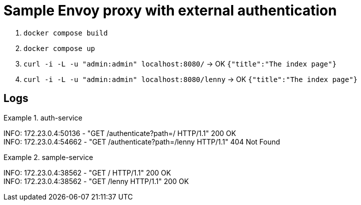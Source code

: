 = Sample Envoy proxy with external authentication

1. `docker compose build`
2. `docker compose up`
3. `curl -i -L -u "admin:admin" localhost:8080/` -> OK `{"title":"The index page"}`
4. `curl -i -L -u "admin:admin" localhost:8080/lenny` -> OK `{"title":"The index page"}`

== Logs

.auth-service
====
INFO:     172.23.0.4:50136 - "GET /authenticate?path=/ HTTP/1.1" 200 OK +
INFO:     172.23.0.4:54662 - "GET /authenticate?path=/lenny HTTP/1.1" 404 Not Found +
====

.sample-service
====
INFO:     172.23.0.4:38562 - "GET / HTTP/1.1" 200 OK +
INFO:     172.23.0.4:38562 - "GET /lenny HTTP/1.1" 200 OK +
====
